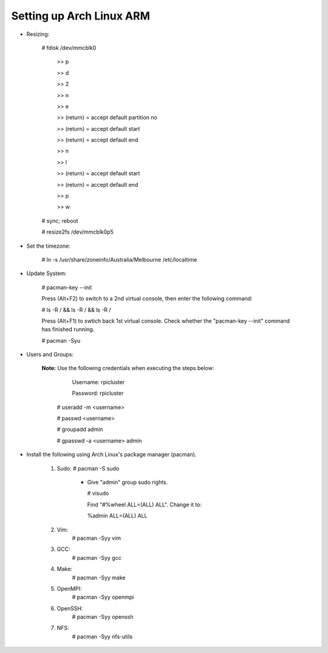 -------------------------
Setting up Arch Linux ARM
-------------------------

- Resizing:

   # fdisk /dev/mmcblk0

     >> p
     
     >> d
     
     >> 2
     
     >> n
     
     >> e
     
     >> (return) = accept default partition no
     
     >> (return) = accept default start
     
     >> (return) = accept default end
     
     >> n
     
     >> l
     
     >> (return) = accept default start
     
     >> (return) = accept default end
     
     >> p
     
     >> w

   # sync; reboot 

   # resize2fs /dev/mmcblk0p5

- Set the timezone:

   # ln -s /usr/share/zoneinfo/Australia/Melbourne /etc/localtime

- Update System:

   # pacman-key --init

   Press (Alt+F2) to switch to a 2nd virtual console, then enter the following command:

   # ls -R / && ls -R / && ls -R /

   Press (Alt+F1) to swtich back 1st virtual console.
   Check whether the "pacman-key --init" command has finished running.

   # pacman -Syu

- Users and Groups:

   **Note:** Use the following credentials when executing the steps below:
   
        Username: rpicluster
   
        Password: rpicluster
      
    # useradd -m <username>

    # passwd <username>

    # groupadd admin

    # gpasswd -a <username> admin


- Install the following using Arch Linux's package manager (pacman).
    
    1) Sudo:
       # pacman -S sudo
    
         - Give "admin" group sudo rights.
        
           # visudo

           Find "#%wheel ALL=(ALL) ALL". Change it to:
            
           %admin ALL=(ALL) ALL
    2) Vim:
        # pacman -Syy vim
    3) GCC:
        # pacman -Syy gcc
    4) Make:
        # pacman -Syy make
    5) OpenMPI:
        # pacman -Syy openmpi
    6) OpenSSH:
        # pacman -Syy openssh
    7) NFS:
        # pacman -Syy nfs-utils


